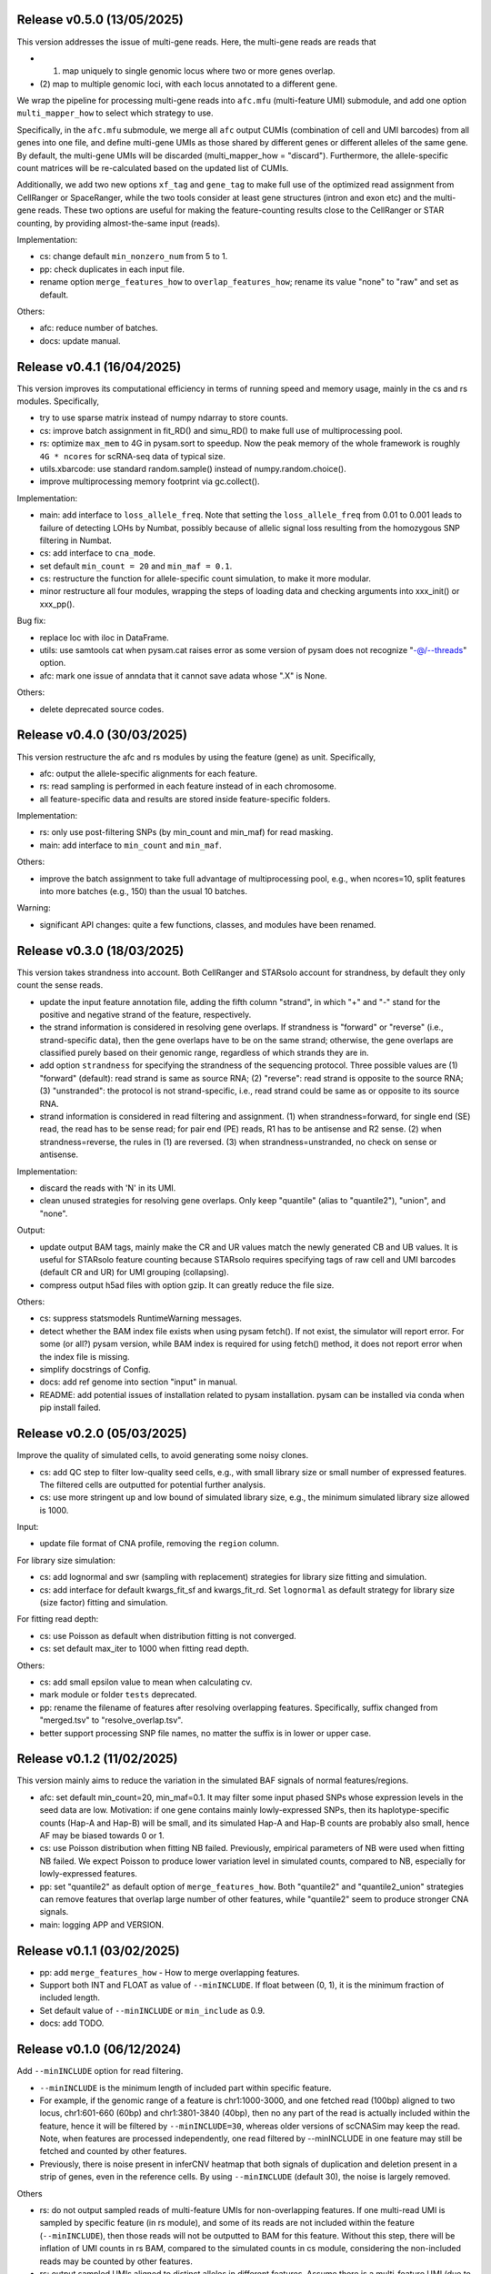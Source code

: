 
..
   History
   =======
   


Release v0.5.0 (13/05/2025)
~~~~~~~~~~~~~~~~~~~~~~~~~~~
This version addresses the issue of multi-gene reads.
Here, the multi-gene reads are reads that

* (1) map uniquely to single genomic locus where two or more genes overlap.
* (2) map to multiple genomic loci, with each locus annotated to a different 
  gene.
  
We wrap the pipeline for processing multi-gene reads into ``afc.mfu`` 
(multi-feature UMI) submodule, and add one option ``multi_mapper_how`` to 
select which strategy to use.

Specifically, in the ``afc.mfu`` submodule, we merge all ``afc`` output CUMIs 
(combination of cell and UMI barcodes) from all genes into one file, 
and define multi-gene UMIs as those shared by different genes or different 
alleles of the same gene.
By default, the multi-gene UMIs will be discarded 
(multi_mapper_how = "discard").
Furthermore, the allele-specific count matrices will be re-calculated based on
the updated list of CUMIs.

Additionally, we add two new options ``xf_tag`` and ``gene_tag`` to make full
use of the optimized read assignment from CellRanger or SpaceRanger, while 
the two tools consider at least gene structures (intron and exon etc) and 
the multi-gene reads.
These two options are useful for making the feature-counting results close to
the CellRanger or STAR counting, by providing almost-the-same input (reads).


Implementation:

* cs: change default ``min_nonzero_num`` from 5 to 1.
* pp: check duplicates in each input file.
* rename option ``merge_features_how`` to ``overlap_features_how``;
  rename its value "none" to "raw" and set as default.

Others:

* afc: reduce number of batches.
* docs: update manual.



Release v0.4.1 (16/04/2025)
~~~~~~~~~~~~~~~~~~~~~~~~~~~
This version improves its computational efficiency in terms of running speed
and memory usage, mainly in the cs and rs modules.
Specifically,

* try to use sparse matrix instead of numpy ndarray to store counts.
* cs: improve batch assignment in fit_RD() and simu_RD() to make full use of 
  multiprocessing pool.
* rs: optimize ``max_mem`` to 4G in pysam.sort to speedup.
  Now the peak memory of the whole framework is roughly ``4G * ncores`` for
  scRNA-seq data of typical size.
* utils.xbarcode: use standard random.sample() instead of numpy.random.choice().
* improve multiprocessing memory footprint via gc.collect().

Implementation:

* main: add interface to ``loss_allele_freq``.
  Note that setting the ``loss_allele_freq`` from 0.01 to 0.001 leads to
  failure of detecting LOHs by Numbat, possibly because of allelic signal loss
  resulting from the homozygous SNP filtering in Numbat.
* cs: add interface to ``cna_mode``.
* set default ``min_count = 20`` and ``min_maf = 0.1``.
* cs: restructure the function for allele-specific count simulation, to make
  it more modular.
* minor restructure all four modules, wrapping the steps of loading data and
  checking arguments into xxx_init() or xxx_pp().

Bug fix:

* replace loc with iloc in DataFrame.
* utils: use samtools cat when pysam.cat raises error as some version of pysam
  does not recognize "-@/--threads" option.
* afc: mark one issue of anndata that it cannot save adata whose ".X" is None.

Others:

* delete deprecated source codes.



Release v0.4.0 (30/03/2025)
~~~~~~~~~~~~~~~~~~~~~~~~~~~
This version restructure the afc and rs modules by using the feature (gene)
as unit.
Specifically,

* afc: output the allele-specific alignments for each feature.
* rs: read sampling is performed in each feature instead of in each chromosome.
* all feature-specific data and results are stored inside feature-specific
  folders.

Implementation:

* rs: only use post-filtering SNPs (by min_count and min_maf) for read masking.
* main: add interface to ``min_count`` and ``min_maf``.

Others:

* improve the batch assignment to take full advantage of multiprocessing pool,
  e.g., when ncores=10, split features into more batches (e.g., 150) than the
  usual 10 batches.

Warning:

* significant API changes: quite a few functions, classes, and modules have
  been renamed.



Release v0.3.0 (18/03/2025)
~~~~~~~~~~~~~~~~~~~~~~~~~~~
This version takes strandness into account.
Both CellRanger and STARsolo account for strandness, by default they only
count the sense reads.

* update the input feature annotation file, adding the fifth column "strand",
  in which "+" and "-" stand for the positive and negative strand of the 
  feature, respectively.
* the strand information is considered in resolving gene overlaps.
  If strandness is "forward" or "reverse" (i.e., strand-specific data), then
  the gene overlaps have to be on the same strand;
  otherwise, the gene overlaps are classified purely based on their genomic
  range, regardless of which strands they are in.
* add option ``strandness`` for specifying the strandness of the sequencing
  protocol.
  Three possible values are
  (1) "forward" (default): read strand is same as source RNA; 
  (2) "reverse": read strand is opposite to the source RNA;
  (3) "unstranded": the protocol is not strand-specific, i.e., read strand
  could be same as or opposite to its source RNA.
* strand information is considered in read filtering and assignment.
  (1) when strandness=forward, for single end (SE) read, the read has to be
  sense read; for pair end (PE) reads, R1 has to be antisense and R2 sense.
  (2) when strandness=reverse, the rules in (1) are reversed.
  (3) when strandness=unstranded, no check on sense or antisense.
  

Implementation:

* discard the reads with 'N' in its UMI.
* clean unused strategies for resolving gene overlaps.
  Only keep "quantile" (alias to "quantile2"), "union", and "none".

Output:

* update output BAM tags, mainly make the CR and UR values match the newly
  generated CB and UB values.
  It is useful for STARsolo feature counting because STARsolo requires 
  specifying tags of raw cell and UMI barcodes (default CR and UR) for UMI
  grouping (collapsing).
* compress output h5ad files with option gzip.
  It can greatly reduce the file size.

Others:

* cs: suppress statsmodels RuntimeWarning messages.
* detect whether the BAM index file exists when using pysam fetch().
  If not exist, the simulator will report error.
  For some (or all?) pysam version, while BAM index is required for using
  fetch() method, it does not report error when the index file is missing.
* simplify docstrings of Config.
* docs: add ref genome into section "input" in manual.
* README: add potential issues of installation related to pysam installation.
  pysam can be installed via conda when pip install failed.



Release v0.2.0 (05/03/2025)
~~~~~~~~~~~~~~~~~~~~~~~~~~~
Improve the quality of simulated cells, to avoid generating some noisy clones.

* cs: add QC step to filter low-quality seed cells, e.g., 
  with small library size or small number of expressed features.
  The filtered cells are outputted for potential further analysis.
* cs: use more stringent up and low bound of simulated library size, e.g.,
  the minimum simulated library size allowed is 1000.

Input:

* update file format of CNA profile, removing the ``region`` column.

For library size simulation:

* cs: add lognormal and swr (sampling with replacement) strategies for
  library size fitting and simulation.
* cs: add interface for default kwargs_fit_sf and kwargs_fit_rd.
  Set ``lognormal`` as default strategy for library size (size factor)
  fitting and simulation.

For fitting read depth:

* cs: use Poisson as default when distribution fitting is not converged.
* cs: set default max_iter to 1000 when fitting read depth.

Others:

* cs: add small epsilon value to mean when calculating cv.
* mark module or folder ``tests`` deprecated.
* pp: rename the filename of features after resolving overlapping features.
  Specifically, suffix changed from "merged.tsv" to "resolve_overlap.tsv".
* better support processing SNP file names, no matter the suffix is in
  lower or upper case.


Release v0.1.2 (11/02/2025)
~~~~~~~~~~~~~~~~~~~~~~~~~~~
This version mainly aims to reduce the variation in the simulated BAF signals
of normal features/regions.

* afc: set default min_count=20, min_maf=0.1.
  It may filter some input phased SNPs whose expression levels in the seed
  data are low.
  Motivation: if one gene contains mainly lowly-expressed SNPs, then its
  haplotype-specific counts (Hap-A and Hap-B) will be small, and its simulated
  Hap-A and Hap-B counts are probably also small, hence AF may be biased
  towards 0 or 1.
* cs: use Poisson distribution when fitting NB failed.
  Previously, empirical parameters of NB were used when fitting NB failed.
  We expect Poisson to produce lower variation level in simulated counts, 
  compared to NB, especially for lowly-expressed features.
* pp: set "quantile2" as default option of ``merge_features_how``.
  Both "quantile2" and "quantile2_union" strategies can remove features that
  overlap large number of other features, while "quantile2" seem to produce
  stronger CNA signals.
* main: logging APP and VERSION.


Release v0.1.1 (03/02/2025)
~~~~~~~~~~~~~~~~~~~~~~~~~~~
* pp: add ``merge_features_how`` - How to merge overlapping features.
* Support both INT and FLOAT as value of ``--minINCLUDE``.
  If float between (0, 1), it is the minimum fraction of included length.
* Set default value of ``--minINCLUDE`` or ``min_include`` as 0.9.
* docs: add TODO.


Release v0.1.0 (06/12/2024)
~~~~~~~~~~~~~~~~~~~~~~~~~~~
Add ``--minINCLUDE`` option for read filtering.

* ``--minINCLUDE`` is the minimum length of included part within specific
  feature. 
* For example, if the genomic range of a feature is chr1:1000-3000, and one
  fetched read (100bp) aligned to two locus, chr1:601-660 (60bp) and 
  chr1:3801-3840 (40bp), then no any part of the read is actually included 
  within the feature, hence it will be filtered by ``--minINCLUDE=30``, 
  whereas older versions of scCNASim may keep the read.
  Note, when features are processed independently, one read filtered by
  --minINCLUDE in one feature may still be fetched and counted by other 
  features.
* Previously, there is noise present in inferCNV heatmap that both signals 
  of duplication and deletion present in a strip of genes, even in the
  reference cells.
  By using ``--minINCLUDE`` (default 30), the noise is largely removed.
  
Others

* rs: do not output sampled reads of multi-feature UMIs for non-overlapping
  features.
  If one multi-read UMI is sampled by specific feature (in rs module), and
  some of its reads are not included within the feature (``--minINCLUDE``),
  then those reads will not be outputted to BAM for this feature.
  Without this step, there will be inflation of UMI counts in rs BAM, compared
  to the simulated counts in cs module, considering the non-included reads may
  be counted by other features.
* rs: output sampled UMIs aligned to distinct alleles in different features.
  Assume there is a multi-feature UMI (due to error in UMI collapse?) 
  aligned to distinct alleles in different features, e.g., Hap-B in one 
  feature and Hap-U in another feature.
  If the UMI is sampled by both features, then the UMI is outputted for both
  features, while mimicking the real scRNA-seq BAM (error in UMI collapse?).
  Previously, this UMI is only outputted once for one (first iterated) 
  feature, which may result in the decrease of UMI counts in rs BAM, compared
  to the simulated counts in cs module.
* pp: filter features by chromosomes.
  Filter features whose chromosomes are not in the input chrom list.
* convert column chrom astype str in anndata.
  Previously, the chrom column will be of int dtype if all chromosome names are
  numeric strings, e.g., "1", "2", etc.
* init setting random seed.
  Currently the whole simulation results are not reproducible with a seed,
  possibly due to the parallel computing.
* cs: also output the counts into sparse matrices, in addition to the
  ``h5ad`` file.
* pp and afc: rename ``utils`` to ``io``.


Bug fix:

* utils: fix bug in ``xbarcode.str2int()``.


Release v0.0.2 (12/10/2024)
~~~~~~~~~~~~~~~~~~~~~~~~~~~
* rename CNV to CNA.
* allow input empty CNA profile file.
* require Python>=3.11.
* fix typos.


Release v0.0.1 (17/09/2024)
~~~~~~~~~~~~~~~~~~~~~~~~~~~
Implement a pipeline wrapping four modules:

#. ``pp``: preprocessing.
#. ``afc``: allele-specific feature counting.
#. ``cs``: count simulation.
#. ``rs``: read simulation.
